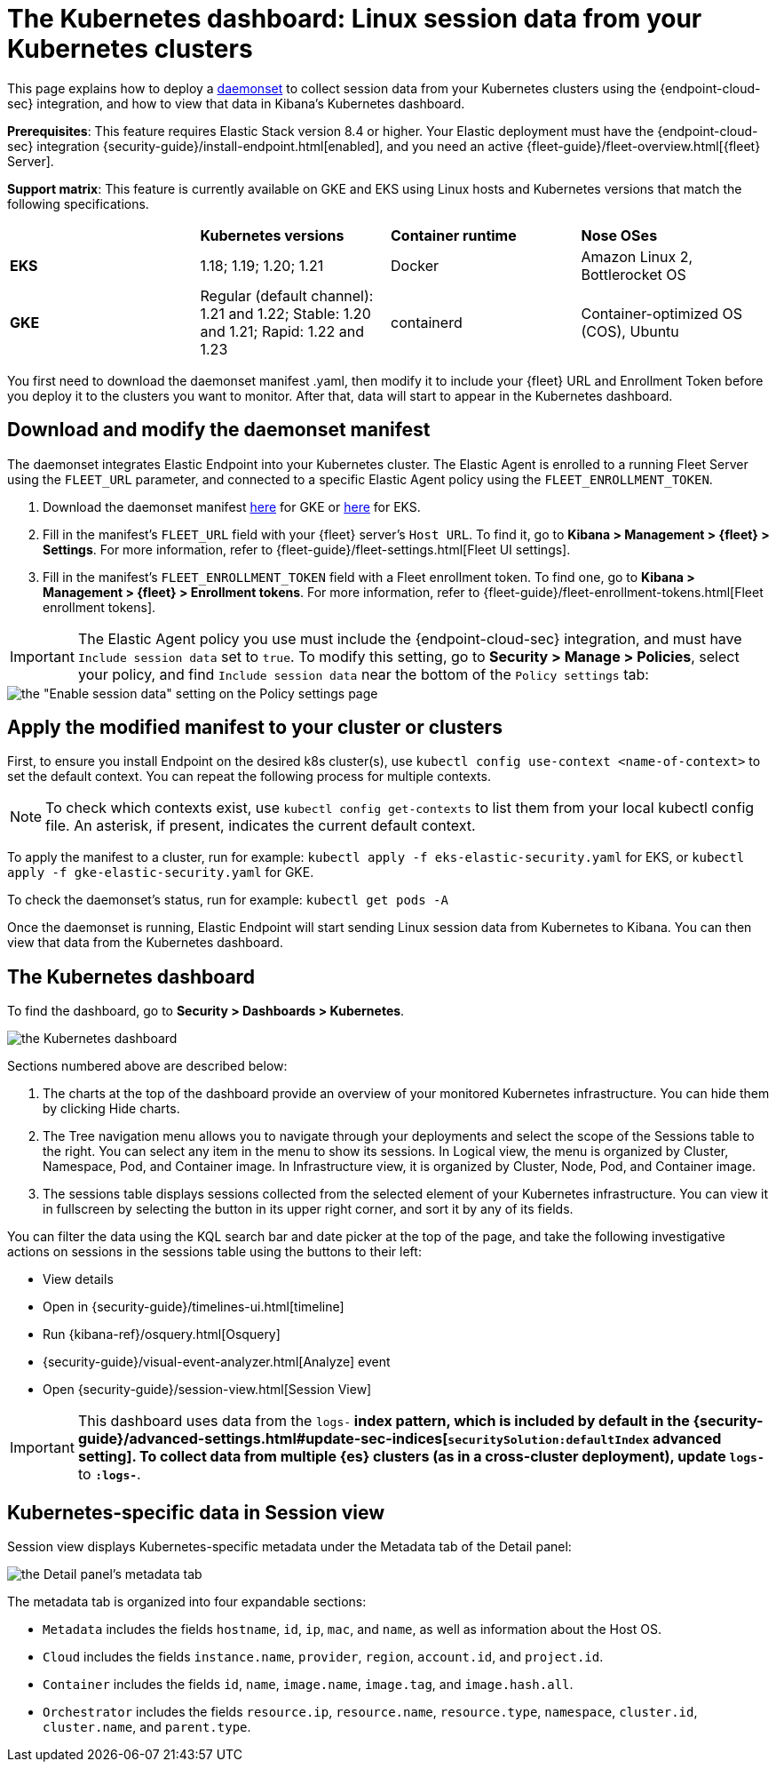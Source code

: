 [[Kubernetes-dashboard]]
= The Kubernetes dashboard: Linux session data from your Kubernetes clusters

This page explains how to deploy a https://kubernetes.io/docs/concepts/workloads/controllers/daemonset/[daemonset] to collect session data from your Kubernetes clusters using the {endpoint-cloud-sec} integration, and how to view that data in Kibana’s Kubernetes dashboard.

**Prerequisites**: This feature requires Elastic Stack version 8.4 or higher. Your Elastic deployment must have the {endpoint-cloud-sec} integration {security-guide}/install-endpoint.html[enabled], and you need an active {fleet-guide}/fleet-overview.html[{fleet} Server].

**Support matrix**: This feature is currently available on GKE and EKS using Linux hosts and Kubernetes versions that match the following specifications.
|=====================
| | **Kubernetes versions** | **Container runtime** | **Nose OSes**
|**EKS**| 1.18; 1.19; 1.20; 1.21| Docker | Amazon Linux 2, Bottlerocket OS
|**GKE**| Regular (default channel): 1.21 and 1.22; Stable: 1.20 and 1.21; Rapid: 1.22 and 1.23 | containerd | Container-optimized OS (COS), Ubuntu
|=====================
You first need to download the daemonset manifest .yaml, then modify it to include your {fleet} URL and Enrollment Token before you deploy it to the clusters you want to monitor. After that, data will start to appear in the Kubernetes dashboard.

[discrete]
== Download and modify the daemonset manifest
The daemonset integrates Elastic Endpoint into your Kubernetes cluster. The Elastic Agent is enrolled to a running Fleet Server using the `FLEET_URL` parameter, and connected to a specific Elastic Agent policy using the `FLEET_ENROLLMENT_TOKEN`.

1. Download the daemonset manifest http://github.com/elastic/placeholder[here] for GKE or http://github.com/elastic/placeholder[here] for EKS.
2. Fill in the manifest's `FLEET_URL` field with your {fleet} server's `Host URL`. To find it, go to **Kibana > Management > {fleet} > Settings**. For more information, refer to {fleet-guide}/fleet-settings.html[Fleet UI settings].
3. Fill in the manifest's `FLEET_ENROLLMENT_TOKEN` field with a Fleet enrollment token. To find one, go to **Kibana > Management > {fleet} > Enrollment tokens**. For more information, refer to {fleet-guide}/fleet-enrollment-tokens.html[Fleet enrollment tokens].

IMPORTANT: The Elastic Agent policy you use must include the {endpoint-cloud-sec} integration, and must have `Include session data` set to `true`. To modify this setting, go to **Security > Manage > Policies**, select your policy, and find `Include session data` near the bottom of the `Policy settings` tab:

image::session-data-config.png[the "Enable session data" setting on the Policy settings page]


[discrete]
== Apply the modified manifest to your cluster or clusters
First, to ensure you install Endpoint on the desired k8s cluster(s), use `kubectl config use-context <name-of-context>` to set the default context. You can repeat the following process for multiple contexts.

NOTE: To check which contexts exist, use `kubectl config get-contexts` to list them from your local kubectl config file. An asterisk, if present, indicates the current default context.

To apply the manifest to a cluster, run for example: `kubectl apply -f eks-elastic-security.yaml` for EKS, or `kubectl apply -f gke-elastic-security.yaml` for GKE.

To check the daemonset’s status, run for example: `kubectl get pods -A`

Once the daemonset is running, Elastic Endpoint will start sending Linux session data from Kubernetes to Kibana. You can then view that data from the Kubernetes dashboard.

[discrete]
== The Kubernetes dashboard
To find the dashboard, go to **Security > Dashboards > Kubernetes**.

image::kubernetes-dashboard.png[the Kubernetes dashboard, with numbered labels 1 through 3 for major sections]
Sections numbered above are described below:

  1. The charts at the top of the dashboard provide an overview of your monitored Kubernetes infrastructure. You can hide them by clicking Hide charts.
  2. The Tree navigation menu allows you to navigate through your deployments and select the scope of the Sessions table to the right. You can select any item in the menu to show its sessions. In Logical view, the menu is organized by Cluster, Namespace, Pod, and Container image. In Infrastructure view, it is organized by Cluster, Node, Pod, and Container image.
  3. The sessions table displays sessions collected from the selected element of your Kubernetes infrastructure. You can view it in fullscreen by selecting the button in its upper right corner, and sort it by any of its fields.

You can filter the data using the KQL search bar and date picker at the top of the page, and take the following investigative actions on sessions in the sessions table using the buttons to their left:

- View details
- Open in {security-guide}/timelines-ui.html[timeline]
- Run {kibana-ref}/osquery.html[Osquery]
- {security-guide}/visual-event-analyzer.html[Analyze] event
- Open {security-guide}/session-view.html[Session View]

IMPORTANT: This dashboard uses data from the `logs-*` index pattern, which is included by default in the {security-guide}/advanced-settings.html#update-sec-indices[`securitySolution:defaultIndex` advanced setting]. To collect data from multiple {es} clusters (as in a cross-cluster deployment), update `logs-*` to `*:logs-*`.

== Kubernetes-specific data in Session view

Session view displays Kubernetes-specific metadata under the Metadata tab of the Detail panel:

image::metadata-tab.png[the Detail panel's metadata tab]

The metadata tab is organized into four expandable sections:

- `Metadata` includes the fields `hostname`, `id`, `ip`, `mac`, and `name`, as well as information about the Host OS.
- `Cloud` includes the fields `instance.name`, `provider`, `region`, `account.id`, and `project.id`.
- `Container` includes the fields `id`, `name`, `image.name`, `image.tag`, and `image.hash.all`.
- `Orchestrator` includes the fields `resource.ip`, `resource.name`, `resource.type`, `namespace`, `cluster.id`, `cluster.name`, and `parent.type`.
